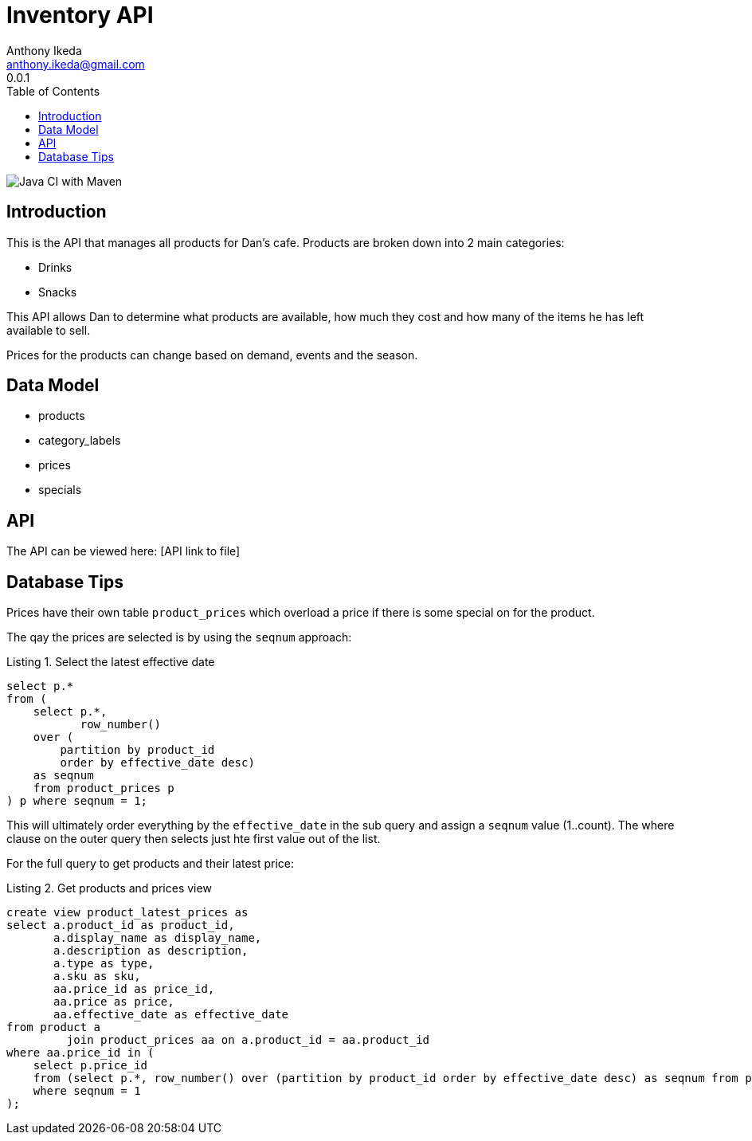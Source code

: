 = Inventory API
Anthony Ikeda <anthony.ikeda@gmail.com>
0.0.1
:toc: right
:icons: font
:listing-caption: Listing

image::https://github.com/anthonyikeda/dans-inventory-api/actions/workflows/maven.yml/badge.svg[Java CI with Maven]

== Introduction

This is the API that manages all products for Dan's cafe. Products are broken down into 2 main
categories:

* Drinks
* Snacks

This API allows Dan to determine what products are available, how much they cost and how many of the items
he has left available to sell.

Prices for the products can change based on demand, events and the season.

== Data Model

* products
* category_labels
* prices
* specials

== API

The API can be viewed here: [API link to file]

== Database Tips

Prices have their own table `product_prices` which overload a price if there is some
special on for the product.

The qay the prices are selected is by using the `seqnum` approach:

.Select the latest effective date
[source,sql,numbered]
----
select p.*
from (
    select p.*,
           row_number()
    over (
        partition by product_id
        order by effective_date desc)
    as seqnum
    from product_prices p
) p where seqnum = 1;
----

This will ultimately order everything by the `effective_date` in the sub query
and assign a `seqnum` value (1..count). The where clause on the outer query then selects just hte first
value out of the list.

For the full query to get products and their latest price:

.Get products and prices view
[source,sql]
----
create view product_latest_prices as
select a.product_id as product_id,
       a.display_name as display_name,
       a.description as description,
       a.type as type,
       a.sku as sku,
       aa.price_id as price_id,
       aa.price as price,
       aa.effective_date as effective_date
from product a
         join product_prices aa on a.product_id = aa.product_id
where aa.price_id in (
    select p.price_id
    from (select p.*, row_number() over (partition by product_id order by effective_date desc) as seqnum from product_prices p) p
    where seqnum = 1
);
----
